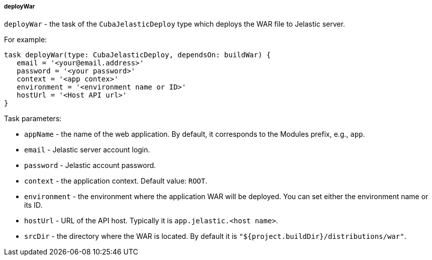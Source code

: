 :sourcesdir: ../../../../../source

[[build.gradle_deployWar]]
===== deployWar

`deployWar` - the task of the `CubaJelasticDeploy` type which deploys the WAR file to Jelastic server.

For example:

[source, groovy]
----
task deployWar(type: CubaJelasticDeploy, dependsOn: buildWar) {
   email = '<your@email.address>'
   password = '<your password>'
   context = '<app contex>'
   environment = '<environment name or ID>'
   hostUrl = '<Host API url>'
}
----

Task parameters:

* `appName` - the name of the web application. By default, it corresponds to the Modules prefix, e.g., `app`.

* `email` - Jelastic server account login.

* `password` - Jelastic account password.

* `context` - the application context. Default value: `ROOT`.

* `environment` - the environment where the application WAR will be deployed. You can set either the environment name or its ID.

* `hostUrl` - URL of the API host. Typically it is `app.jelastic.<host name>`.

* `srcDir` - the directory where the WAR is located. By default it is `"${project.buildDir}/distributions/war"`.

